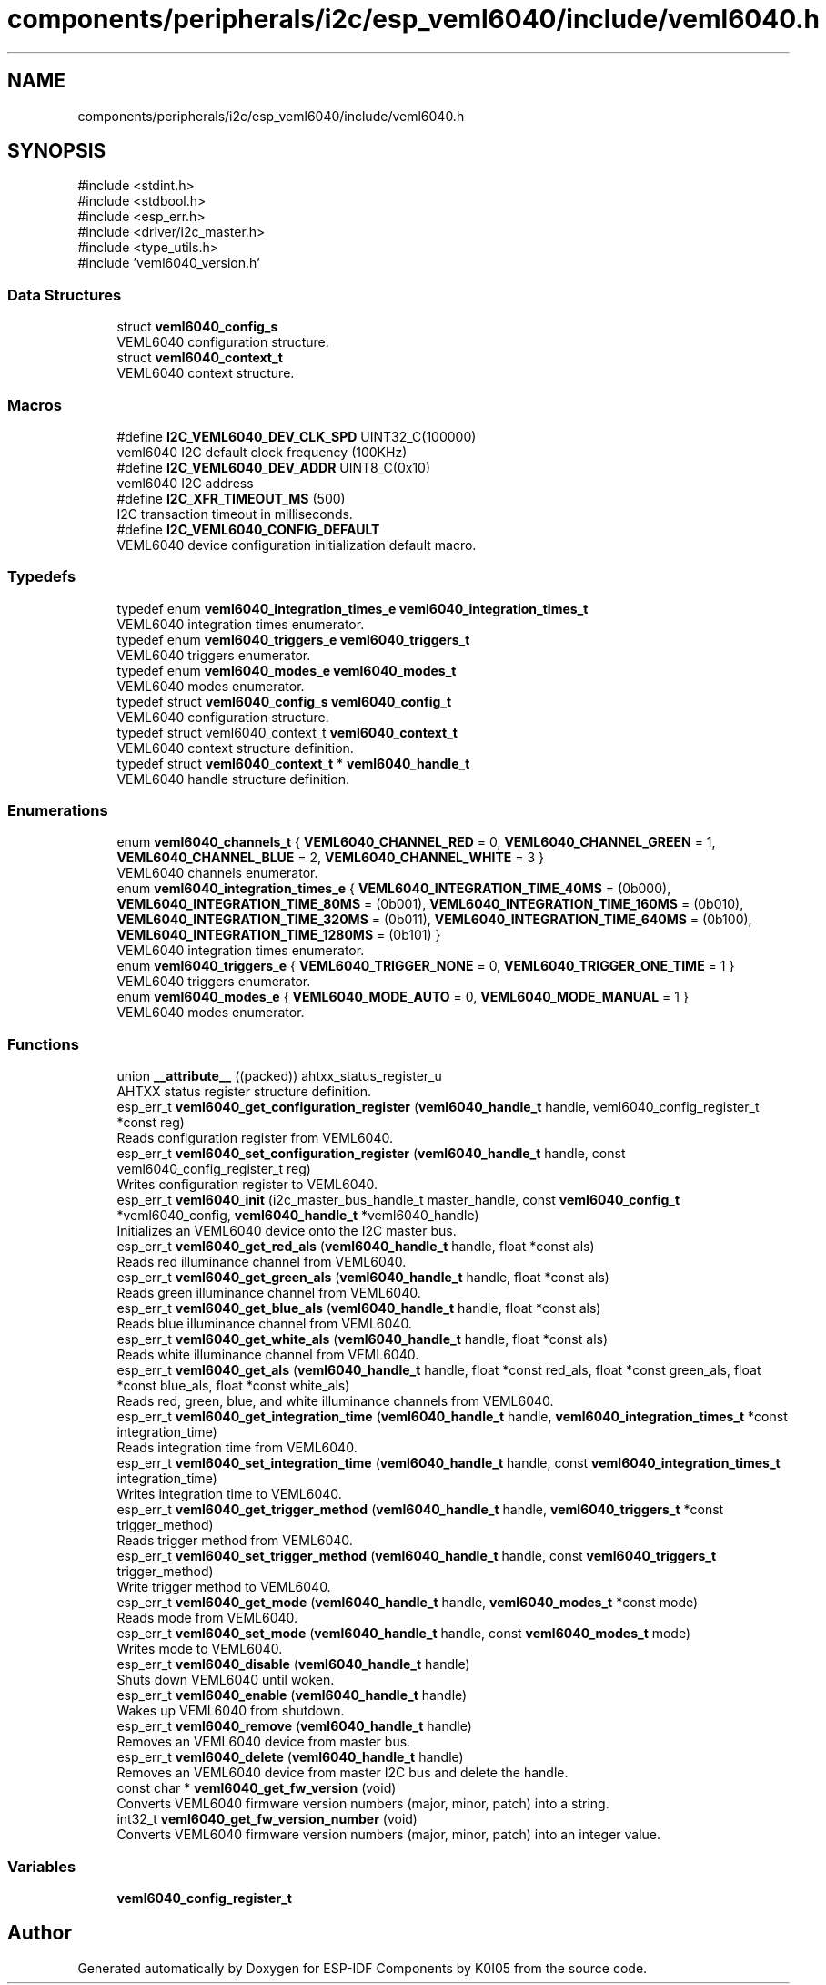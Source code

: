.TH "components/peripherals/i2c/esp_veml6040/include/veml6040.h" 3 "ESP-IDF Components by K0I05" \" -*- nroff -*-
.ad l
.nh
.SH NAME
components/peripherals/i2c/esp_veml6040/include/veml6040.h
.SH SYNOPSIS
.br
.PP
\fR#include <stdint\&.h>\fP
.br
\fR#include <stdbool\&.h>\fP
.br
\fR#include <esp_err\&.h>\fP
.br
\fR#include <driver/i2c_master\&.h>\fP
.br
\fR#include <type_utils\&.h>\fP
.br
\fR#include 'veml6040_version\&.h'\fP
.br

.SS "Data Structures"

.in +1c
.ti -1c
.RI "struct \fBveml6040_config_s\fP"
.br
.RI "VEML6040 configuration structure\&. "
.ti -1c
.RI "struct \fBveml6040_context_t\fP"
.br
.RI "VEML6040 context structure\&. "
.in -1c
.SS "Macros"

.in +1c
.ti -1c
.RI "#define \fBI2C_VEML6040_DEV_CLK_SPD\fP   UINT32_C(100000)"
.br
.RI "veml6040 I2C default clock frequency (100KHz) "
.ti -1c
.RI "#define \fBI2C_VEML6040_DEV_ADDR\fP   UINT8_C(0x10)"
.br
.RI "veml6040 I2C address "
.ti -1c
.RI "#define \fBI2C_XFR_TIMEOUT_MS\fP   (500)"
.br
.RI "I2C transaction timeout in milliseconds\&. "
.ti -1c
.RI "#define \fBI2C_VEML6040_CONFIG_DEFAULT\fP"
.br
.RI "VEML6040 device configuration initialization default macro\&. "
.in -1c
.SS "Typedefs"

.in +1c
.ti -1c
.RI "typedef enum \fBveml6040_integration_times_e\fP \fBveml6040_integration_times_t\fP"
.br
.RI "VEML6040 integration times enumerator\&. "
.ti -1c
.RI "typedef enum \fBveml6040_triggers_e\fP \fBveml6040_triggers_t\fP"
.br
.RI "VEML6040 triggers enumerator\&. "
.ti -1c
.RI "typedef enum \fBveml6040_modes_e\fP \fBveml6040_modes_t\fP"
.br
.RI "VEML6040 modes enumerator\&. "
.ti -1c
.RI "typedef struct \fBveml6040_config_s\fP \fBveml6040_config_t\fP"
.br
.RI "VEML6040 configuration structure\&. "
.ti -1c
.RI "typedef struct veml6040_context_t \fBveml6040_context_t\fP"
.br
.RI "VEML6040 context structure definition\&. "
.ti -1c
.RI "typedef struct \fBveml6040_context_t\fP * \fBveml6040_handle_t\fP"
.br
.RI "VEML6040 handle structure definition\&. "
.in -1c
.SS "Enumerations"

.in +1c
.ti -1c
.RI "enum \fBveml6040_channels_t\fP { \fBVEML6040_CHANNEL_RED\fP = 0, \fBVEML6040_CHANNEL_GREEN\fP = 1, \fBVEML6040_CHANNEL_BLUE\fP = 2, \fBVEML6040_CHANNEL_WHITE\fP = 3 }"
.br
.RI "VEML6040 channels enumerator\&. "
.ti -1c
.RI "enum \fBveml6040_integration_times_e\fP { \fBVEML6040_INTEGRATION_TIME_40MS\fP = (0b000), \fBVEML6040_INTEGRATION_TIME_80MS\fP = (0b001), \fBVEML6040_INTEGRATION_TIME_160MS\fP = (0b010), \fBVEML6040_INTEGRATION_TIME_320MS\fP = (0b011), \fBVEML6040_INTEGRATION_TIME_640MS\fP = (0b100), \fBVEML6040_INTEGRATION_TIME_1280MS\fP = (0b101) }"
.br
.RI "VEML6040 integration times enumerator\&. "
.ti -1c
.RI "enum \fBveml6040_triggers_e\fP { \fBVEML6040_TRIGGER_NONE\fP = 0, \fBVEML6040_TRIGGER_ONE_TIME\fP = 1 }"
.br
.RI "VEML6040 triggers enumerator\&. "
.ti -1c
.RI "enum \fBveml6040_modes_e\fP { \fBVEML6040_MODE_AUTO\fP = 0, \fBVEML6040_MODE_MANUAL\fP = 1 }"
.br
.RI "VEML6040 modes enumerator\&. "
.in -1c
.SS "Functions"

.in +1c
.ti -1c
.RI "union \fB__attribute__\fP ((packed)) ahtxx_status_register_u"
.br
.RI "AHTXX status register structure definition\&. "
.ti -1c
.RI "esp_err_t \fBveml6040_get_configuration_register\fP (\fBveml6040_handle_t\fP handle, veml6040_config_register_t *const reg)"
.br
.RI "Reads configuration register from VEML6040\&. "
.ti -1c
.RI "esp_err_t \fBveml6040_set_configuration_register\fP (\fBveml6040_handle_t\fP handle, const veml6040_config_register_t reg)"
.br
.RI "Writes configuration register to VEML6040\&. "
.ti -1c
.RI "esp_err_t \fBveml6040_init\fP (i2c_master_bus_handle_t master_handle, const \fBveml6040_config_t\fP *veml6040_config, \fBveml6040_handle_t\fP *veml6040_handle)"
.br
.RI "Initializes an VEML6040 device onto the I2C master bus\&. "
.ti -1c
.RI "esp_err_t \fBveml6040_get_red_als\fP (\fBveml6040_handle_t\fP handle, float *const als)"
.br
.RI "Reads red illuminance channel from VEML6040\&. "
.ti -1c
.RI "esp_err_t \fBveml6040_get_green_als\fP (\fBveml6040_handle_t\fP handle, float *const als)"
.br
.RI "Reads green illuminance channel from VEML6040\&. "
.ti -1c
.RI "esp_err_t \fBveml6040_get_blue_als\fP (\fBveml6040_handle_t\fP handle, float *const als)"
.br
.RI "Reads blue illuminance channel from VEML6040\&. "
.ti -1c
.RI "esp_err_t \fBveml6040_get_white_als\fP (\fBveml6040_handle_t\fP handle, float *const als)"
.br
.RI "Reads white illuminance channel from VEML6040\&. "
.ti -1c
.RI "esp_err_t \fBveml6040_get_als\fP (\fBveml6040_handle_t\fP handle, float *const red_als, float *const green_als, float *const blue_als, float *const white_als)"
.br
.RI "Reads red, green, blue, and white illuminance channels from VEML6040\&. "
.ti -1c
.RI "esp_err_t \fBveml6040_get_integration_time\fP (\fBveml6040_handle_t\fP handle, \fBveml6040_integration_times_t\fP *const integration_time)"
.br
.RI "Reads integration time from VEML6040\&. "
.ti -1c
.RI "esp_err_t \fBveml6040_set_integration_time\fP (\fBveml6040_handle_t\fP handle, const \fBveml6040_integration_times_t\fP integration_time)"
.br
.RI "Writes integration time to VEML6040\&. "
.ti -1c
.RI "esp_err_t \fBveml6040_get_trigger_method\fP (\fBveml6040_handle_t\fP handle, \fBveml6040_triggers_t\fP *const trigger_method)"
.br
.RI "Reads trigger method from VEML6040\&. "
.ti -1c
.RI "esp_err_t \fBveml6040_set_trigger_method\fP (\fBveml6040_handle_t\fP handle, const \fBveml6040_triggers_t\fP trigger_method)"
.br
.RI "Write trigger method to VEML6040\&. "
.ti -1c
.RI "esp_err_t \fBveml6040_get_mode\fP (\fBveml6040_handle_t\fP handle, \fBveml6040_modes_t\fP *const mode)"
.br
.RI "Reads mode from VEML6040\&. "
.ti -1c
.RI "esp_err_t \fBveml6040_set_mode\fP (\fBveml6040_handle_t\fP handle, const \fBveml6040_modes_t\fP mode)"
.br
.RI "Writes mode to VEML6040\&. "
.ti -1c
.RI "esp_err_t \fBveml6040_disable\fP (\fBveml6040_handle_t\fP handle)"
.br
.RI "Shuts down VEML6040 until woken\&. "
.ti -1c
.RI "esp_err_t \fBveml6040_enable\fP (\fBveml6040_handle_t\fP handle)"
.br
.RI "Wakes up VEML6040 from shutdown\&. "
.ti -1c
.RI "esp_err_t \fBveml6040_remove\fP (\fBveml6040_handle_t\fP handle)"
.br
.RI "Removes an VEML6040 device from master bus\&. "
.ti -1c
.RI "esp_err_t \fBveml6040_delete\fP (\fBveml6040_handle_t\fP handle)"
.br
.RI "Removes an VEML6040 device from master I2C bus and delete the handle\&. "
.ti -1c
.RI "const char * \fBveml6040_get_fw_version\fP (void)"
.br
.RI "Converts VEML6040 firmware version numbers (major, minor, patch) into a string\&. "
.ti -1c
.RI "int32_t \fBveml6040_get_fw_version_number\fP (void)"
.br
.RI "Converts VEML6040 firmware version numbers (major, minor, patch) into an integer value\&. "
.in -1c
.SS "Variables"

.in +1c
.ti -1c
.RI "\fBveml6040_config_register_t\fP"
.br
.in -1c
.SH "Author"
.PP 
Generated automatically by Doxygen for ESP-IDF Components by K0I05 from the source code\&.
